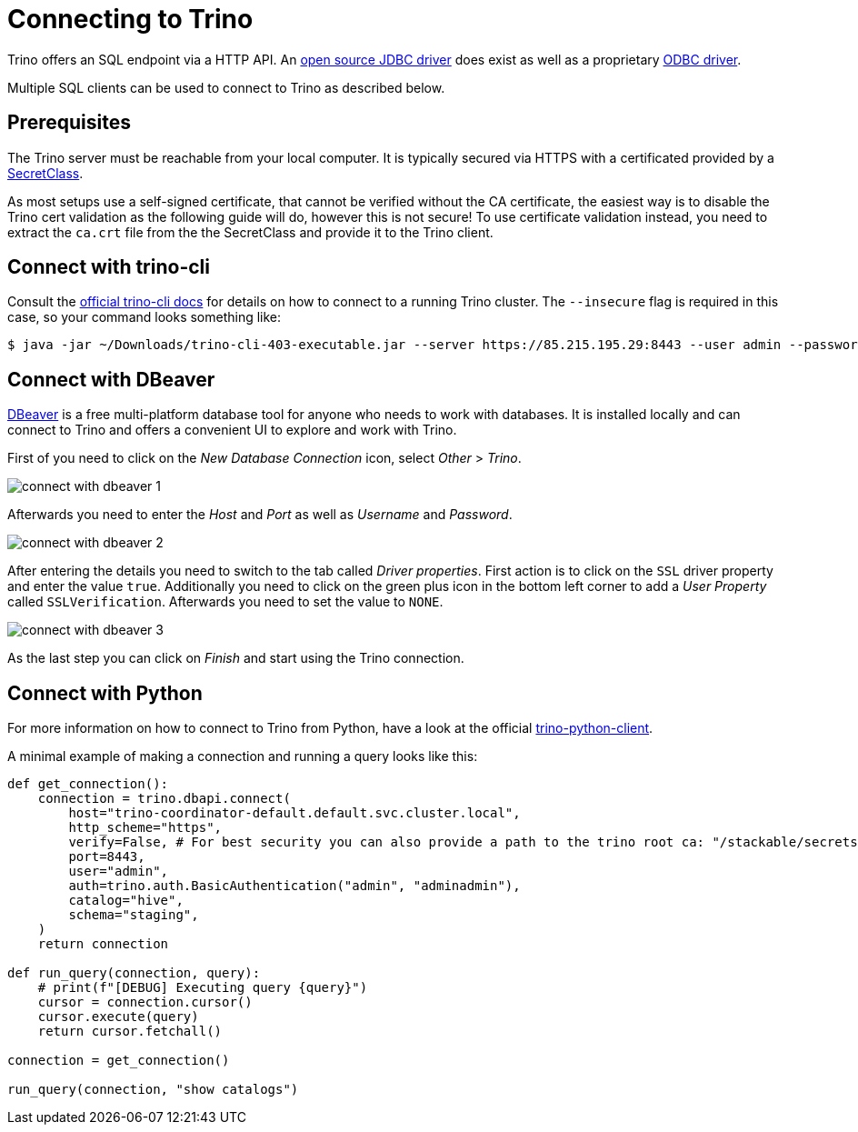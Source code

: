 = Connecting to Trino
:trino-jdbc: https://trino.io/docs/current/client/jdbc.html
:starburst-odbc: https://docs.starburst.io/data-consumer/clients/odbc.html
:trino-cli: https://trino.io/docs/current/client/cli.html
:dbeaver: https://dbeaver.io
:trino-python-client: https://github.com/trinodb/trino-python-client

Trino offers an SQL endpoint via a HTTP API.
An {trino-jdbc}[open source JDBC driver] does exist as well as a proprietary {starburst-odbc}[ODBC driver].

Multiple SQL clients can be used to connect to Trino as described below.

== Prerequisites
The Trino server must be reachable from your local computer.
It is typically secured via HTTPS with a certificated provided by a xref:secret-operator:secretclass.adoc[SecretClass].

As most setups use a self-signed certificate, that cannot be verified without the CA certificate, the easiest way is to disable the Trino cert validation as the following guide will do, however this is not secure!
To use certificate validation instead, you need to extract the `ca.crt` file from the the SecretClass and provide it to the Trino client.

== Connect with trino-cli
Consult the  {trino-cli}[official trino-cli docs] for details on how to connect to a running Trino cluster.
The `--insecure` flag is required in this case, so your command looks something like:

[source,console]
----
$ java -jar ~/Downloads/trino-cli-403-executable.jar --server https://85.215.195.29:8443 --user admin --password --insecure
----

== Connect with DBeaver
{dbeaver}[DBeaver] is a free multi-platform database tool for anyone who needs to work with databases.
It is installed locally and can connect to Trino and offers a convenient UI to explore and work with Trino.

First of you need to click on the _New Database Connection_ icon, select _Other_ > _Trino_.

image::connect-with-dbeaver-1.png[]

Afterwards you need to enter the _Host_ and _Port_ as well as _Username_ and _Password_.

image::connect-with-dbeaver-2.png[]

After entering the details you need to switch to the tab called _Driver properties_.
First action is to click on the `SSL` driver property and enter the value `true`.
Additionally you need to click on the green plus icon in the bottom left corner to add a _User Property_ called `SSLVerification`.
Afterwards you need to set the value to `NONE`.

image::connect-with-dbeaver-3.png[]

As the last step you can click on _Finish_ and start using the Trino connection.

== Connect with Python

For more information on how to connect to Trino from Python, have a look at the official {trino-python-client}[trino-python-client].

A minimal example of making a connection and running a query looks like this:

[source,python]
----
def get_connection():
    connection = trino.dbapi.connect(
        host="trino-coordinator-default.default.svc.cluster.local",
        http_scheme="https",
        verify=False, # For best security you can also provide a path to the trino root ca: "/stackable/secrets/trino-ca-cert/ca.crt",
        port=8443,
        user="admin",
        auth=trino.auth.BasicAuthentication("admin", "adminadmin"),
        catalog="hive",
        schema="staging",
    )
    return connection

def run_query(connection, query):
    # print(f"[DEBUG] Executing query {query}")
    cursor = connection.cursor()
    cursor.execute(query)
    return cursor.fetchall()

connection = get_connection()

run_query(connection, "show catalogs")
----
